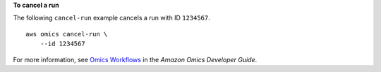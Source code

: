 **To cancel a run**

The following ``cancel-run`` example cancels a run with ID ``1234567``. ::

    aws omics cancel-run \
        --id 1234567

For more information, see `Omics Workflows <https://docs.aws.amazon.com/omics/latest/dev/workflows.html>`__ in the *Amazon Omics Developer Guide*.
